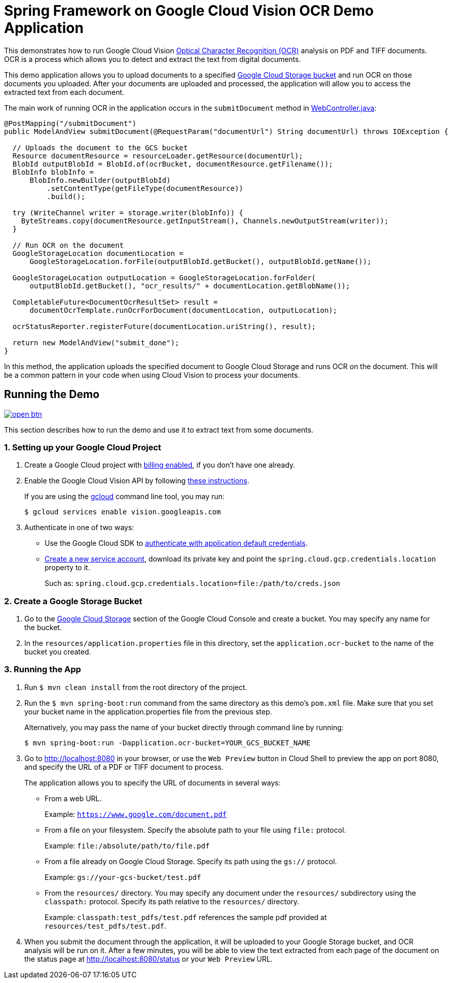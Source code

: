 = Spring Framework on Google Cloud Vision OCR Demo Application

This demonstrates how to run Google Cloud Vision https://cloud.google.com/vision/docs/ocr[Optical Character Recognition (OCR)] analysis on PDF and TIFF documents.
OCR is a process which allows you to detect and extract the text from digital documents.

This demo application allows you to upload documents to a specified https://cloud.google.com/storage/docs/key-terms#buckets[Google Cloud Storage bucket] and run OCR on those documents you uploaded.
After your documents are uploaded and processed, the application will allow you to access the extracted text from each document.

The main work of running OCR in the application occurs in the `submitDocument` method in link:src/main/java/com/example/WebController.java[WebController.java]:

[source,java]
----
@PostMapping("/submitDocument")
public ModelAndView submitDocument(@RequestParam("documentUrl") String documentUrl) throws IOException {

  // Uploads the document to the GCS bucket
  Resource documentResource = resourceLoader.getResource(documentUrl);
  BlobId outputBlobId = BlobId.of(ocrBucket, documentResource.getFilename());
  BlobInfo blobInfo =
      BlobInfo.newBuilder(outputBlobId)
          .setContentType(getFileType(documentResource))
          .build();

  try (WriteChannel writer = storage.writer(blobInfo)) {
    ByteStreams.copy(documentResource.getInputStream(), Channels.newOutputStream(writer));
  }

  // Run OCR on the document
  GoogleStorageLocation documentLocation =
      GoogleStorageLocation.forFile(outputBlobId.getBucket(), outputBlobId.getName());

  GoogleStorageLocation outputLocation = GoogleStorageLocation.forFolder(
      outputBlobId.getBucket(), "ocr_results/" + documentLocation.getBlobName());

  CompletableFuture<DocumentOcrResultSet> result =
      documentOcrTemplate.runOcrForDocument(documentLocation, outputLocation);

  ocrStatusReporter.registerFuture(documentLocation.uriString(), result);

  return new ModelAndView("submit_done");
}
----

In this method, the application uploads the specified document to Google Cloud Storage and runs OCR on the document.
This will be a common pattern in your code when using Cloud Vision to process your documents.

== Running the Demo

image:http://gstatic.com/cloudssh/images/open-btn.svg[link=https://ssh.cloud.google.com/cloudshell/editor?cloudshell_git_repo=https%3A%2F%2Fgithub.com%2FGoogleCloudPlatform%2Fspring-cloud-gcp&cloudshell_open_in_editor=spring-cloud-gcp-samples/spring-cloud-gcp-vision-ocr-demo/README.adoc]

This section describes how to run the demo and use it to extract text from some documents.

=== 1. Setting up your Google Cloud Project

a. Create a Google Cloud project with https://cloud.google.com/billing/docs/how-to/modify-project#enable-billing[billing enabled], if you don't have one already.

b. Enable the Google Cloud Vision API by following https://cloud.google.com/vision/docs/before-you-begin[these instructions].
+
If you are using the https://cloud.google.com/sdk/gcloud/[gcloud] command line tool, you may run:
+
----
$ gcloud services enable vision.googleapis.com
----

c. Authenticate in one of two ways:

* Use the Google Cloud SDK to https://developers.google.com/identity/protocols/application-default-credentials#toolcloudsdk[authenticate with application default credentials].

* https://cloud.google.com/iam/docs/creating-managing-service-accounts[Create a new service account], download its private key and point the `spring.cloud.gcp.credentials.location` property to it.
+
Such as: `spring.cloud.gcp.credentials.location=file:/path/to/creds.json`

=== 2. Create a Google Storage Bucket

a. Go to the https://console.cloud.google.com/storage[Google Cloud Storage] section of the Google Cloud Console and create a bucket.
You may specify any name for the bucket.

b. In the `resources/application.properties` file in this directory, set the `application.ocr-bucket` to the name of the bucket you created.

=== 3. Running the App

a. Run `$ mvn clean install` from the root directory of the project.

b. Run the `$ mvn spring-boot:run` command from the same directory as this demo's `pom.xml` file.
Make sure that you set your bucket name in the application.properties file from the previous step.
+
Alternatively, you may pass the name of your bucket directly through command line by running:
+
`$ mvn spring-boot:run -Dapplication.ocr-bucket=YOUR_GCS_BUCKET_NAME`

c. Go to http://localhost:8080 in your browser, or use the `Web Preview` button in Cloud Shell to preview the app
on port 8080, and specify the URL of a PDF or TIFF document to process.
+
The application allows you to specify the URL of documents in several ways:

* From a web URL.
+
Example: `https://www.google.com/document.pdf`

* From a file on your filesystem.
Specify the absolute path to your file using `file:` protocol.
+
Example: `file:/absolute/path/to/file.pdf`

* From a file already on Google Cloud Storage.
Specify its path using the `gs://` protocol.
+
Example: `gs://your-gcs-bucket/test.pdf`

* From the `resources/` directory.
You may specify any document under the `resources/` subdirectory using the `classpath:` protocol.
Specify its path relative to the `resources/` directory.
+
Example: `classpath:test_pdfs/test.pdf` references the sample pdf provided at `resources/test_pdfs/test.pdf`.

d. When you submit the document through the application, it will be uploaded to your Google Storage bucket, and OCR analysis will be run on it.
After a few minutes, you will be able to view the text extracted from each page of the document on the status page at http://localhost:8080/status or your `Web Preview` URL.
